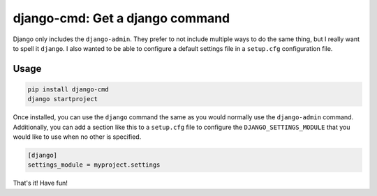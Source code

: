 ================================
django-cmd: Get a django command
================================

.. image:: https://img.shields.io/pypi/v/django-cmd.svg
   :target: https://pypi.python.org/pypi/django-cmd
   :alt: Latest Version

.. image:: https://travis-ci.org/ryanhiebert/django-cmd.svg?branch=master
   :target: https://travis-ci.org/ryanhiebert/django-cmd

.. image:: https://codecov.io/gh/ryanhiebert/django-cmd/branch/master/graph/badge.svg
   :target: https://codecov.io/gh/ryanhiebert/django-cmd


Django only includes the ``django-admin``.
They prefer to not include multiple ways to do the same thing,
but I really want to spell it ``django``.
I also wanted to be able to configure a
default settings file in a ``setup.cfg`` configuration file.


Usage
=====

.. code-block:: sh

    pip install django-cmd
    django startproject


Once installed, you can use the ``django`` command
the same as you would normally use the ``django-admin`` command.
Additionally, you can add a section like this to a ``setup.cfg`` file
to configure the ``DJANGO_SETTINGS_MODULE``
that you would like to use when no other is specified.

.. code-block:: ini

    [django]
    settings_module = myproject.settings

That's it! Have fun!
